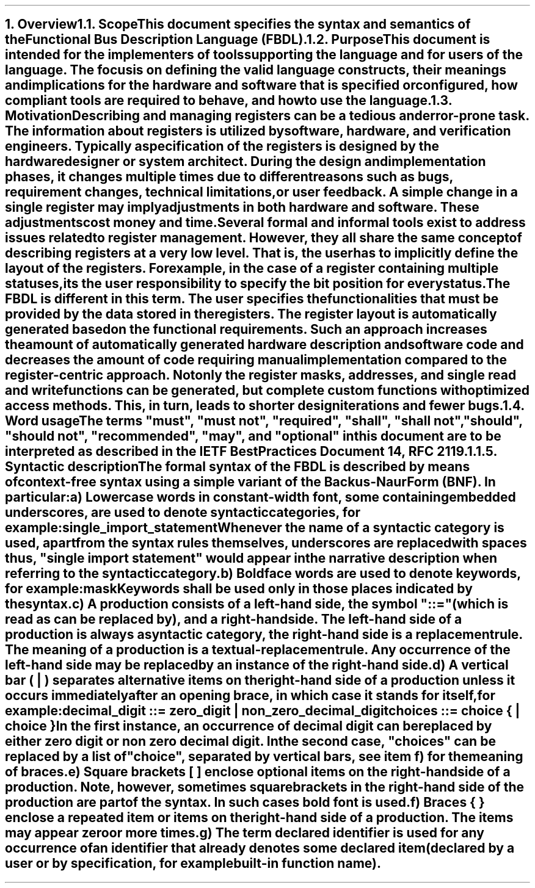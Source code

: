 .bp
.NH
.XN Overview
.
.NH 2
.XN Scope
.LP
This document specifies the syntax and semantics of the Functional Bus Description Language (FBDL).
.
.NH 2
.XN Purpose
.LP
This document is intended for the implementers of tools supporting the language and for users of the language.
The focus is on defining the valid language constructs, their meanings and implications for the hardware and software that is specified or configured, how compliant tools are required to behave, and how to use the language.
.
.NH 2
.XN Motivation
.LP
Describing and managing registers can be a tedious and error-prone task.
The information about registers is utilized by software, hardware, and verification engineers.
Typically a specification of the registers is designed by the hardware designer or system architect.
During the design and implementation phases, it changes multiple times due to different reasons such as bugs, requirement changes, technical limitations, or user feedback.
A simple change in a single register may imply adjustments in both hardware and software.
These adjustments cost money and time.
.LP
Several formal and informal tools exist to address issues related to register management.
However, they all share the same concept of describing registers at a very low level.
That is, the user has to implicitly define the layout of the registers.
For example, in the case of a register containing multiple statuses, its the user responsibility to specify the bit position for every status.
.LP
The FBDL is different in this term.
The user specifies the functionalities that must be provided by the data stored in the registers.
The register layout is automatically generated based on the functional requirements.
Such an approach increases the amount of automatically generated hardware description and software code and decreases the amount of code requiring manual implementation compared to the register-centric approach.
Not only the register masks, addresses, and single read and write functions can be generated, but complete custom functions with optimized access methods.
This, in turn, leads to shorter design iterations and fewer bugs.
.
.NH 2
.XN Word usage
.LP
The terms "must", "must not", "required", "shall", "shall not", "should", "should not", "recommended", "may", and "optional" in this document are to be interpreted as described in the IETF Best Practices Document 14, RFC 2119.1.
.
.NH 2
.XN Syntactic description
.LP
The formal syntax of the FBDL is described by means of context-free syntax using a simple variant of the Backus-Naur Form (BNF).
In particular:
.IP a)
Lowercase words in \f[CW]constant-width\f[] font, some containing embedded underscores, are used to denote syntactic categories, for example:
.sp 0.5
	\f[CW]single_import_statement\f[]
.sp 0.5
Whenever the name of a syntactic category is used, apart from the syntax rules themselves, underscores are replaced with spaces thus, "single import statement" would appear in the narrative description when referring to the syntactic category.
.IP b)
Boldface words are used to denote keywords, for example:
.sp 0.5
	\fBmask\fR
.sp 0.5
Keywords shall be used only in those places indicated by the syntax.
.IP c)
A production consists of a left-hand side, the symbol "::=" (which is read as can be replaced by), and a right-hand side.
The left-hand side of a production is always a syntactic category, the right-hand side is a replacement rule.
The meaning of a production is a textual-replacement rule.
Any occurrence of the left-hand side may be replaced by an instance of the right-hand side.
.IP d)
A vertical bar ( | ) separates alternative items on the right-hand side of a production unless it occurs immediately after an opening brace, in which case it stands for itself, for example:
.sp 0.5
	\f[CW]decimal_digit ::= zero_digit | non_zero_decimal_digit\f[]
.br
	\f[CW]choices ::= choice { | choice }\f[]
.sp 0.5
In the first instance, an occurrence of decimal digit can be replaced by either zero digit or non zero decimal digit.
In the second case, "choices" can be replaced by a list of "choice", separated by vertical bars, see item f) for the meaning of braces.
.IP e)
Square brackets [ ] enclose optional items on the right-hand side of a production.
Note, however, sometimes square brackets in the right-hand side of the production are part of the syntax.
In such cases bold font is used.
.IP f)
Braces { } enclose a repeated item or items on the right-hand side of a production.
The items may appear zero or more times.
.IP g)
The term \fIdeclared identifier\fR is used for any occurrence of an identifier that already denotes some declared item (declared by a user or by specification, for example built-in function name).
